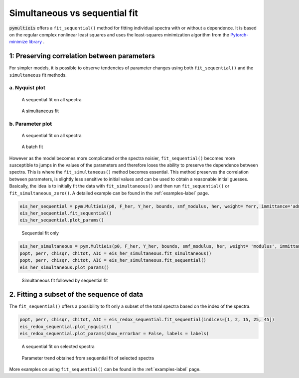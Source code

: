 .. _simultaneous-vs-sequential-fit-label:

=========================================
Simultaneous vs sequential fit
=========================================

:code:`pymultieis` offers a ``fit_sequential()`` method for fitting individual spectra with or without a dependence.
It is based on the regular complex nonlinear least squares and uses the least-squares minimization algorithm
from the `Pytorch-minimize library <https://pytorch-minimize.readthedocs.io/en/latest/examples/index.html#nonlinear-least-squares>`_ .


1: Preserving correlation between parameters
===================================================

For simpler models, it is possible to observe tendencies of parameter changes using both ``fit_sequential()`` and the ``simultaneous`` fit methods.


a. Nyquist plot
*****************************

.. figure:: _static/seq_all_impedance.png

    A sequential fit on all spectra


.. figure:: _static/simul_impedance.png

    A simultaneous fit


b. Parameter plot
*****************************

.. figure:: _static/seq_all_params.png

    A sequential fit on all spectra


.. figure:: _static/simul_params.png

    A batch fit

However as the model becomes more complicated or the spectra noisier, ``fit_sequential()`` becomes more susceptible to jumps in the values of the
parameters and therefore loses the ability to preserve the dependence between spectra. This is where the ``fit_simultaneous()`` method becomes essential.
This method preserves the correlation between parameters, is slightly less sensitive to initial values and can be used to obtain a reasonable initial guesses.
Basically, the idea is to initially fit the data with ``fit_simultaneous()`` and then run ``fit_sequential()`` or ``fit_simultaneous_zero()``.
A detailed example can be found in the :ref:`examples-label` page.

.. code-block:: python

  eis_her_sequential = pym.Multieis(p0, F_her, Y_her, bounds, smf_modulus, her, weight= Yerr, immittance='admittance')
  eis_her_sequential.fit_sequential()
  eis_her_sequential.plot_params()


.. figure:: _static/seq_only_params.png

  Sequential fit only


.. code-block:: python

  eis_her_simultaneous = pym.Multieis(p0, F_her, Y_her, bounds, smf_modulus, her, weight= 'modulus', immittance='admittance')
  popt, perr, chisqr, chitot, AIC = eis_her_simultaneous.fit_simultaneous()
  popt, perr, chisqr, chitot, AIC = eis_her_simultaneous.fit_sequential()
  eis_her_simultaneous.plot_params()


.. figure:: _static/simul_plus_seq_params.png

  Simultaneous fit followed by sequential fit



2. Fitting a subset of the sequence of data
===================================================

The ``fit_sequential()`` offers a possibility to fit only a subset of the total spectra based on the index of the spectra.

.. code-block:: python

  popt, perr, chisqr, chitot, AIC = eis_redox_sequential.fit_sequential(indices=[1, 2, 15, 25, 45])
  eis_redox_sequential.plot_nyquist()
  eis_redox_sequential.plot_params(show_errorbar = False, labels = labels)

.. figure:: _static/seq_select_impedance.png

  A sequential fit on selected spectra


.. figure:: _static/seq_select_params.png

  Parameter trend obtained from sequential fit of selected spectra

More examples on using ``fit_sequential()`` can be found in the :ref:`examples-label` page.